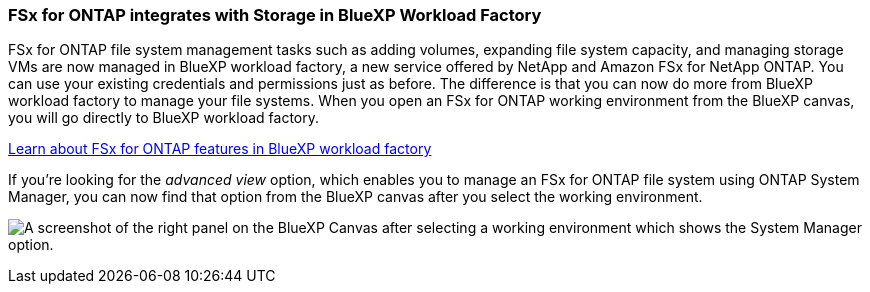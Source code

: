 === FSx for ONTAP integrates with Storage in BlueXP Workload Factory
FSx for ONTAP file system management tasks such as adding volumes, expanding file system capacity, and managing storage VMs are now managed in BlueXP workload factory, a new service offered by NetApp and Amazon FSx for NetApp ONTAP. You can use your existing credentials and permissions just as before. The difference is that you can now do more from BlueXP workload factory to manage your file systems. When you open an FSx for ONTAP working environment from the BlueXP canvas, you will go directly to BlueXP workload factory. 

link:https://docs.netapp.com/us-en/workload-fsx-ontap/learn-fsx-ontap.html#features[Learn about FSx for ONTAP features in BlueXP workload factory^]

If you're looking for the _advanced view_ option, which enables you to manage an FSx for ONTAP file system using ONTAP System Manager, you can now find that option from the BlueXP canvas after you select the working environment.

image:https://raw.githubusercontent.com/NetAppDocs/bluexp-fsx-ontap/main/media/screenshot-system-manager.png[A screenshot of the right panel on the BlueXP Canvas after selecting a working environment which shows the System Manager option.]